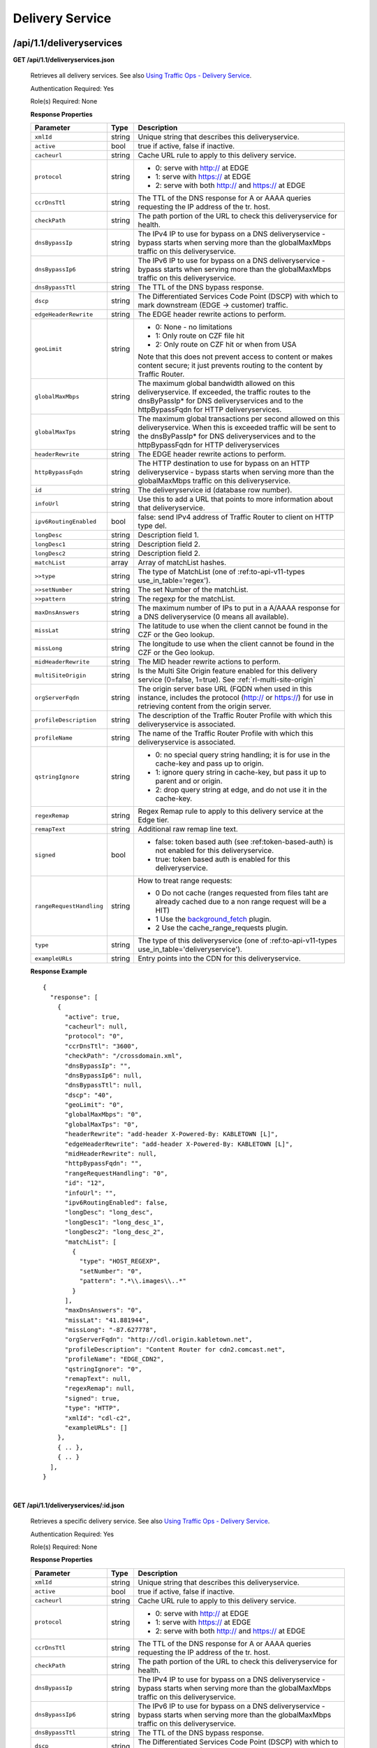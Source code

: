 .. 
.. Copyright 2015 Comcast Cable Communications Management, LLC
.. 
.. Licensed under the Apache License, Version 2.0 (the "License");
.. you may not use this file except in compliance with the License.
.. You may obtain a copy of the License at
.. 
..     http://www.apache.org/licenses/LICENSE-2.0
.. 
.. Unless required by applicable law or agreed to in writing, software
.. distributed under the License is distributed on an "AS IS" BASIS,
.. WITHOUT WARRANTIES OR CONDITIONS OF ANY KIND, either express or implied.
.. See the License for the specific language governing permissions and
.. limitations under the License.
.. 


.. _to-api-v11-ds:

Delivery Service
================

.. _to-api-v11-ds-route:

/api/1.1/deliveryservices
+++++++++++++++++++++++++

**GET /api/1.1/deliveryservices.json**

  Retrieves all delivery services. See also `Using Traffic Ops - Delivery Service <http://traffic-control-cdn.net/docs/latest/admin/traffic_ops_using.html#delivery-service>`_.

  Authentication Required: Yes

  Role(s) Required: None

  **Response Properties**

  +--------------------------+--------+--------------------------------------------------------------------------------------------------------------------------------------+
  |        Parameter         |  Type  |                                                             Description                                                              |
  +==========================+========+======================================================================================================================================+
  | ``xmlId``                | string | Unique string that describes this deliveryservice.                                                                                   |
  +--------------------------+--------+--------------------------------------------------------------------------------------------------------------------------------------+
  | ``active``               |  bool  | true if active, false if inactive.                                                                                                   |
  +--------------------------+--------+--------------------------------------------------------------------------------------------------------------------------------------+
  | ``cacheurl``             | string | Cache URL rule to apply to this delivery service.                                                                                    |
  +--------------------------+--------+--------------------------------------------------------------------------------------------------------------------------------------+
  | ``protocol``             | string | - 0: serve with http:// at EDGE                                                                                                      |
  |                          |        | - 1: serve with https:// at EDGE                                                                                                     |
  |                          |        | - 2: serve with both http:// and https:// at EDGE                                                                                    |
  +--------------------------+--------+--------------------------------------------------------------------------------------------------------------------------------------+
  | ``ccrDnsTtl``            | string | The TTL of the DNS response for A or AAAA queries requesting the IP address of the tr. host.                                         |
  +--------------------------+--------+--------------------------------------------------------------------------------------------------------------------------------------+
  | ``checkPath``            | string | The path portion of the URL to check this deliveryservice for health.                                                                |
  +--------------------------+--------+--------------------------------------------------------------------------------------------------------------------------------------+
  | ``dnsBypassIp``          | string | The IPv4 IP to use for bypass on a DNS deliveryservice  - bypass starts when serving more than the                                   |
  |                          |        | globalMaxMbps traffic on this deliveryservice.                                                                                       |
  +--------------------------+--------+--------------------------------------------------------------------------------------------------------------------------------------+
  | ``dnsBypassIp6``         | string | The IPv6 IP to use for bypass on a DNS deliveryservice - bypass starts when serving more than the                                    |
  |                          |        | globalMaxMbps traffic on this deliveryservice.                                                                                       |
  +--------------------------+--------+--------------------------------------------------------------------------------------------------------------------------------------+
  | ``dnsBypassTtl``         | string | The TTL of the DNS bypass response.                                                                                                  |
  +--------------------------+--------+--------------------------------------------------------------------------------------------------------------------------------------+
  | ``dscp``                 | string | The Differentiated Services Code Point (DSCP) with which to mark downstream (EDGE ->  customer) traffic.                             |
  +--------------------------+--------+--------------------------------------------------------------------------------------------------------------------------------------+
  | ``edgeHeaderRewrite``    | string | The EDGE header rewrite actions to perform.                                                                                          |
  +--------------------------+--------+--------------------------------------------------------------------------------------------------------------------------------------+
  | ``geoLimit``             | string | - 0: None - no limitations                                                                                                           |
  |                          |        | - 1: Only route on CZF file hit                                                                                                      |
  |                          |        | - 2: Only route on CZF hit or when from USA                                                                                          |
  |                          |        |                                                                                                                                      |
  |                          |        | Note that this does not prevent access to content or makes content secure; it just prevents                                          |
  |                          |        | routing to the content by Traffic Router.                                                                                            |
  +--------------------------+--------+--------------------------------------------------------------------------------------------------------------------------------------+
  | ``globalMaxMbps``        | string | The maximum global bandwidth allowed on this deliveryservice. If exceeded, the traffic routes to the                                 |
  |                          |        | dnsByPassIp* for DNS deliveryservices and to the httpBypassFqdn for HTTP deliveryservices.                                           |
  +--------------------------+--------+--------------------------------------------------------------------------------------------------------------------------------------+
  | ``globalMaxTps``         | string | The maximum global transactions per second allowed on this deliveryservice. When this is exceeded                                    |
  |                          |        | traffic will be sent to the dnsByPassIp* for DNS deliveryservices and to the httpBypassFqdn for                                      |
  |                          |        | HTTP deliveryservices                                                                                                                |
  +--------------------------+--------+--------------------------------------------------------------------------------------------------------------------------------------+
  | ``headerRewrite``        | string | The EDGE header rewrite actions to perform.                                                                                          |
  +--------------------------+--------+--------------------------------------------------------------------------------------------------------------------------------------+
  | ``httpBypassFqdn``       | string | The HTTP destination to use for bypass on an HTTP deliveryservice - bypass starts when serving more than the                         |
  |                          |        | globalMaxMbps traffic on this deliveryservice.                                                                                       |
  +--------------------------+--------+--------------------------------------------------------------------------------------------------------------------------------------+
  | ``id``                   | string | The deliveryservice id (database row number).                                                                                        |
  +--------------------------+--------+--------------------------------------------------------------------------------------------------------------------------------------+
  | ``infoUrl``              | string | Use this to add a URL that points to more information about that deliveryservice.                                                    |
  +--------------------------+--------+--------------------------------------------------------------------------------------------------------------------------------------+
  | ``ipv6RoutingEnabled``   |  bool  | false: send IPv4 address of Traffic Router to client on HTTP type del.                                                               |
  +--------------------------+--------+--------------------------------------------------------------------------------------------------------------------------------------+
  | ``longDesc``             | string | Description field 1.                                                                                                                 |
  +--------------------------+--------+--------------------------------------------------------------------------------------------------------------------------------------+
  | ``longDesc1``            | string | Description field 2.                                                                                                                 |
  +--------------------------+--------+--------------------------------------------------------------------------------------------------------------------------------------+
  | ``longDesc2``            | string | Description field 2.                                                                                                                 |
  +--------------------------+--------+--------------------------------------------------------------------------------------------------------------------------------------+
  | ``matchList``            | array  | Array of matchList hashes.                                                                                                           |
  +--------------------------+--------+--------------------------------------------------------------------------------------------------------------------------------------+
  | ``>>type``               | string | The type of MatchList (one of :ref:to-api-v11-types use_in_table='regex').                                                           |
  +--------------------------+--------+--------------------------------------------------------------------------------------------------------------------------------------+
  | ``>>setNumber``          | string | The set Number of the matchList.                                                                                                     |
  +--------------------------+--------+--------------------------------------------------------------------------------------------------------------------------------------+
  | ``>>pattern``            | string | The regexp for the matchList.                                                                                                        |
  +--------------------------+--------+--------------------------------------------------------------------------------------------------------------------------------------+
  | ``maxDnsAnswers``        | string | The maximum number of IPs to put in a A/AAAA response for a DNS deliveryservice (0 means all                                         |
  |                          |        | available).                                                                                                                          |
  +--------------------------+--------+--------------------------------------------------------------------------------------------------------------------------------------+
  | ``missLat``              | string | The latitude to use when the client cannot be found in the CZF or the Geo lookup.                                                    |
  +--------------------------+--------+--------------------------------------------------------------------------------------------------------------------------------------+
  | ``missLong``             | string | The longitude to use when the client cannot be found in the CZF or the Geo lookup.                                                   |
  +--------------------------+--------+--------------------------------------------------------------------------------------------------------------------------------------+
  | ``midHeaderRewrite``     | string | The MID header rewrite actions to perform.                                                                                           |
  +--------------------------+--------+--------------------------------------------------------------------------------------------------------------------------------------+
  | ``multiSiteOrigin``      | string | Is the Multi Site Origin feature enabled for this delivery service (0=false, 1=true). See :ref:`rl-multi-site-origin`                |
  +--------------------------+--------+--------------------------------------------------------------------------------------------------------------------------------------+
  | ``orgServerFqdn``        | string | The origin server base URL (FQDN when used in this instance, includes the                                                            |
  |                          |        | protocol (http:// or https://) for use in retrieving content from the origin server.                                                 |
  +--------------------------+--------+--------------------------------------------------------------------------------------------------------------------------------------+
  | ``profileDescription``   | string | The description of the Traffic Router Profile with which this deliveryservice is associated.                                         |
  +--------------------------+--------+--------------------------------------------------------------------------------------------------------------------------------------+
  | ``profileName``          | string | The name of the Traffic Router Profile with which this deliveryservice is associated.                                                |
  +--------------------------+--------+--------------------------------------------------------------------------------------------------------------------------------------+
  | ``qstringIgnore``        | string | - 0: no special query string handling; it is for use in the cache-key and pass up to origin.                                         |
  |                          |        | - 1: ignore query string in cache-key, but pass it up to parent and or origin.                                                       |
  |                          |        | - 2: drop query string at edge, and do not use it in the cache-key.                                                                  |
  +--------------------------+--------+--------------------------------------------------------------------------------------------------------------------------------------+
  | ``regexRemap``           | string | Regex Remap rule to apply to this delivery service at the Edge tier.                                                                 |
  +--------------------------+--------+--------------------------------------------------------------------------------------------------------------------------------------+
  | ``remapText``            | string | Additional raw remap line text.                                                                                                      |
  +--------------------------+--------+--------------------------------------------------------------------------------------------------------------------------------------+
  | ``signed``               |  bool  | - false: token based auth (see :ref:token-based-auth) is not enabled for this deliveryservice.                                       |
  |                          |        | - true: token based auth is enabled for this deliveryservice.                                                                        |
  +--------------------------+--------+--------------------------------------------------------------------------------------------------------------------------------------+
  | ``rangeRequestHandling`` | string | How to treat range requests:                                                                                                         |
  |                          |        |                                                                                                                                      |
  |                          |        | - 0 Do not cache (ranges requested from files taht are already cached due to a non range request will be a HIT)                      |
  |                          |        | - 1 Use the `background_fetch <https://docs.trafficserver.apache.org/en/latest/reference/plugins/background_fetch.en.html>`_ plugin. |
  |                          |        | - 2 Use the cache_range_requests plugin.                                                                                             |
  +--------------------------+--------+--------------------------------------------------------------------------------------------------------------------------------------+
  | ``type``                 | string | The type of this deliveryservice (one of :ref:to-api-v11-types use_in_table='deliveryservice').                                      |
  +--------------------------+--------+--------------------------------------------------------------------------------------------------------------------------------------+
  | ``exampleURLs``          | string | Entry points into the CDN for this deliveryservice.                                                                                  |
  +--------------------------+--------+--------------------------------------------------------------------------------------------------------------------------------------+

  **Response Example** ::

    {
      "response": [
        {
          "active": true,
          "cacheurl": null,
          "protocol": "0",
          "ccrDnsTtl": "3600",
          "checkPath": "/crossdomain.xml",
          "dnsBypassIp": "",
          "dnsBypassIp6": null,
          "dnsBypassTtl": null,
          "dscp": "40",
          "geoLimit": "0",
          "globalMaxMbps": "0",
          "globalMaxTps": "0",
          "headerRewrite": "add-header X-Powered-By: KABLETOWN [L]",
          "edgeHeaderRewrite": "add-header X-Powered-By: KABLETOWN [L]",
          "midHeaderRewrite": null,
          "httpBypassFqdn": "",
          "rangeRequestHandling": "0",
          "id": "12",
          "infoUrl": "",
          "ipv6RoutingEnabled": false,
          "longDesc": "long_desc",
          "longDesc1": "long_desc_1",
          "longDesc2": "long_desc_2",
          "matchList": [
            {
              "type": "HOST_REGEXP",
              "setNumber": "0",
              "pattern": ".*\\.images\\..*"
            }
          ],
          "maxDnsAnswers": "0",
          "missLat": "41.881944",
          "missLong": "-87.627778",
          "orgServerFqdn": "http://cdl.origin.kabletown.net",
          "profileDescription": "Content Router for cdn2.comcast.net",
          "profileName": "EDGE_CDN2",
          "qstringIgnore": "0",
          "remapText": null,
          "regexRemap": null,
          "signed": true,
          "type": "HTTP",
          "xmlId": "cdl-c2",
          "exampleURLs": []
        },
        { .. },
        { .. }
      ],
    }


|

**GET /api/1.1/deliveryservices/:id.json**

  Retrieves a specific delivery service. See also `Using Traffic Ops - Delivery Service <http://traffic-control-cdn.net/docs/latest/admin/traffic_ops_using.html#delivery-service>`_.

  Authentication Required: Yes

  Role(s) Required: None

  **Response Properties**

  +--------------------------+--------+--------------------------------------------------------------------------------------------------------------------------------------+
  |        Parameter         |  Type  |                                                             Description                                                              |
  +==========================+========+======================================================================================================================================+
  | ``xmlId``                | string | Unique string that describes this deliveryservice.                                                                                   |
  +--------------------------+--------+--------------------------------------------------------------------------------------------------------------------------------------+
  | ``active``               |  bool  | true if active, false if inactive.                                                                                                   |
  +--------------------------+--------+--------------------------------------------------------------------------------------------------------------------------------------+
  | ``cacheurl``             | string | Cache URL rule to apply to this delivery service.                                                                                    |
  +--------------------------+--------+--------------------------------------------------------------------------------------------------------------------------------------+
  | ``protocol``             | string | - 0: serve with http:// at EDGE                                                                                                      |
  |                          |        | - 1: serve with https:// at EDGE                                                                                                     |
  |                          |        | - 2: serve with both http:// and https:// at EDGE                                                                                    |
  +--------------------------+--------+--------------------------------------------------------------------------------------------------------------------------------------+
  | ``ccrDnsTtl``            | string | The TTL of the DNS response for A or AAAA queries requesting the IP address of the tr. host.                                         |
  +--------------------------+--------+--------------------------------------------------------------------------------------------------------------------------------------+
  | ``checkPath``            | string | The path portion of the URL to check this deliveryservice for health.                                                                |
  +--------------------------+--------+--------------------------------------------------------------------------------------------------------------------------------------+
  | ``dnsBypassIp``          | string | The IPv4 IP to use for bypass on a DNS deliveryservice  - bypass starts when serving more than the                                   |
  |                          |        | globalMaxMbps traffic on this deliveryservice.                                                                                       |
  +--------------------------+--------+--------------------------------------------------------------------------------------------------------------------------------------+
  | ``dnsBypassIp6``         | string | The IPv6 IP to use for bypass on a DNS deliveryservice - bypass starts when serving more than the                                    |
  |                          |        | globalMaxMbps traffic on this deliveryservice.                                                                                       |
  +--------------------------+--------+--------------------------------------------------------------------------------------------------------------------------------------+
  | ``dnsBypassTtl``         | string | The TTL of the DNS bypass response.                                                                                                  |
  +--------------------------+--------+--------------------------------------------------------------------------------------------------------------------------------------+
  | ``dscp``                 | string | The Differentiated Services Code Point (DSCP) with which to mark downstream (EDGE ->  customer) traffic.                             |
  +--------------------------+--------+--------------------------------------------------------------------------------------------------------------------------------------+
  | ``edgeHeaderRewrite``    | string | The EDGE header rewrite actions to perform.                                                                                          |
  +--------------------------+--------+--------------------------------------------------------------------------------------------------------------------------------------+
  | ``geoLimit``             | string | - 0: None - no limitations                                                                                                           |
  |                          |        | - 1: Only route on CZF file hit                                                                                                      |
  |                          |        | - 2: Only route on CZF hit or when from USA                                                                                          |
  |                          |        |                                                                                                                                      |
  |                          |        | Note that this does not prevent access to content or makes content secure; it just prevents                                          |
  |                          |        | routing to the content by Traffic Router.                                                                                            |
  +--------------------------+--------+--------------------------------------------------------------------------------------------------------------------------------------+
  | ``globalMaxMbps``        | string | The maximum global bandwidth allowed on this deliveryservice. If exceeded, the traffic routes to the                                 |
  |                          |        | dnsByPassIp* for DNS deliveryservices and to the httpBypassFqdn for HTTP deliveryservices.                                           |
  +--------------------------+--------+--------------------------------------------------------------------------------------------------------------------------------------+
  | ``globalMaxTps``         | string | The maximum global transactions per second allowed on this deliveryservice. When this is exceeded                                    |
  |                          |        | traffic will be sent to the dnsByPassIp* for DNS deliveryservices and to the httpBypassFqdn for                                      |
  |                          |        | HTTP deliveryservices                                                                                                                |
  +--------------------------+--------+--------------------------------------------------------------------------------------------------------------------------------------+
  | ``headerRewrite``        | string | The EDGE header rewrite actions to perform.                                                                                          |
  +--------------------------+--------+--------------------------------------------------------------------------------------------------------------------------------------+
  | ``httpBypassFqdn``       | string | The HTTP destination to use for bypass on an HTTP deliveryservice - bypass starts when serving more than the                         |
  |                          |        | globalMaxMbps traffic on this deliveryservice.                                                                                       |
  +--------------------------+--------+--------------------------------------------------------------------------------------------------------------------------------------+
  | ``id``                   | string | The deliveryservice id (database row number).                                                                                        |
  +--------------------------+--------+--------------------------------------------------------------------------------------------------------------------------------------+
  | ``infoUrl``              | string | Use this to add a URL that points to more information about that deliveryservice.                                                    |
  +--------------------------+--------+--------------------------------------------------------------------------------------------------------------------------------------+
  | ``ipv6RoutingEnabled``   |  bool  | false: send IPv4 address of Traffic Router to client on HTTP type del.                                                               |
  +--------------------------+--------+--------------------------------------------------------------------------------------------------------------------------------------+
  | ``longDesc``             | string | Description field 1.                                                                                                                 |
  +--------------------------+--------+--------------------------------------------------------------------------------------------------------------------------------------+
  | ``longDesc1``            | string | Description field 2.                                                                                                                 |
  +--------------------------+--------+--------------------------------------------------------------------------------------------------------------------------------------+
  | ``longDesc2``            | string | Description field 2.                                                                                                                 |
  +--------------------------+--------+--------------------------------------------------------------------------------------------------------------------------------------+
  | ``matchList``            | array  | Array of matchList hashes.                                                                                                           |
  +--------------------------+--------+--------------------------------------------------------------------------------------------------------------------------------------+
  | ``>>type``               | string | The type of MatchList (one of :ref:to-api-v11-types use_in_table='regex').                                                           |
  +--------------------------+--------+--------------------------------------------------------------------------------------------------------------------------------------+
  | ``>>setNumber``          | string | The set Number of the matchList.                                                                                                     |
  +--------------------------+--------+--------------------------------------------------------------------------------------------------------------------------------------+
  | ``>>pattern``            | string | The regexp for the matchList.                                                                                                        |
  +--------------------------+--------+--------------------------------------------------------------------------------------------------------------------------------------+
  | ``maxDnsAnswers``        | string | The maximum number of IPs to put in a A/AAAA response for a DNS deliveryservice (0 means all                                         |
  |                          |        | available).                                                                                                                          |
  +--------------------------+--------+--------------------------------------------------------------------------------------------------------------------------------------+
  | ``missLat``              | string | The latitude to use when the client cannot be found in the CZF or the Geo lookup.                                                    |
  +--------------------------+--------+--------------------------------------------------------------------------------------------------------------------------------------+
  | ``missLong``             | string | The longitude to use when the client cannot be found in the CZF or the Geo lookup.                                                   |
  +--------------------------+--------+--------------------------------------------------------------------------------------------------------------------------------------+
  | ``midHeaderRewrite``     | string | The MID header rewrite actions to perform.                                                                                           |
  +--------------------------+--------+--------------------------------------------------------------------------------------------------------------------------------------+
  | ``orgServerFqdn``        | string | The origin server base URL (FQDN when used in this instance, includes the                                                            |
  |                          |        | protocol (http:// or https://) for use in retrieving content from the origin server.                                                 |
  +--------------------------+--------+--------------------------------------------------------------------------------------------------------------------------------------+
  | ``profileDescription``   | string | The description of the Traffic Router Profile with which this deliveryservice is associated.                                         |
  +--------------------------+--------+--------------------------------------------------------------------------------------------------------------------------------------+
  | ``profileName``          | string | The name of the Traffic Router Profile with which this deliveryservice is associated.                                                |
  +--------------------------+--------+--------------------------------------------------------------------------------------------------------------------------------------+
  | ``qstringIgnore``        | string | - 0: no special query string handling; it is for use in the cache-key and pass up to origin.                                         |
  |                          |        | - 1: ignore query string in cache-key, but pass it up to parent and or origin.                                                       |
  |                          |        | - 2: drop query string at edge, and do not use it in the cache-key.                                                                  |
  +--------------------------+--------+--------------------------------------------------------------------------------------------------------------------------------------+
  | ``regexRemap``           | string | Regex Remap rule to apply to this delivery service at the Edge tier.                                                                 |
  +--------------------------+--------+--------------------------------------------------------------------------------------------------------------------------------------+
  | ``remapText``            | string | Additional raw remap line text.                                                                                                      |
  +--------------------------+--------+--------------------------------------------------------------------------------------------------------------------------------------+
  | ``signed``               |  bool  | - false: token based auth (see :ref:token-based-auth) is not enabled for this deliveryservice.                                       |
  |                          |        | - true: token based auth is enabled for this deliveryservice.                                                                        |
  +--------------------------+--------+--------------------------------------------------------------------------------------------------------------------------------------+
  | ``rangeRequestHandling`` | string | How to treat range requests:                                                                                                         |
  |                          |        |                                                                                                                                      |
  |                          |        | - 0 Do not cache (ranges requested from files taht are already cached due to a non range request will be a HIT)                      |
  |                          |        | - 1 Use the `background_fetch <https://docs.trafficserver.apache.org/en/latest/reference/plugins/background_fetch.en.html>`_ plugin. |
  |                          |        | - 2 Use the cache_range_requests plugin.                                                                                             |
  +--------------------------+--------+--------------------------------------------------------------------------------------------------------------------------------------+
  | ``type``                 | string | The type of this deliveryservice (one of :ref:to-api-v11-types use_in_table='deliveryservice').                                      |
  +--------------------------+--------+--------------------------------------------------------------------------------------------------------------------------------------+
  | ``exampleURLs``          | string | Entry points in to the CDN for this deliveryservice.                                                                                 |
  +--------------------------+--------+--------------------------------------------------------------------------------------------------------------------------------------+

  **Response Example** ::


    {
      "response": [
        {
          "active": true,
          "cacheurl": null,
          "protocol": "0",
          "ccrDnsTtl": "3600",
          "checkPath": "/crossdomain.xml",
          "dnsBypassIp": "",
          "dnsBypassIp6": null,
          "dnsBypassTtl": null,
          "dscp": "40",
          "geoLimit": "0",
          "globalMaxMbps": "0",
          "globalMaxTps": "0",
          "headerRewrite": "add-header X-Powered-By: KABLETOWN [L]",
          "edgeHeaderRewrite": "add-header X-Powered-By: KABLETOWN [L]",
          "midHeaderRewrite": null,
          "httpBypassFqdn": "",
          "rangeRequestHandling": "0",
          "id": "12",
          "infoUrl": "",
          "ipv6RoutingEnabled": false,
          "longDesc": "long_desc",
          "longDesc1": "long_desc_1",
          "longDesc2": "long_desc_2",
          "matchList": [
            {
              "type": "HOST_REGEXP",
              "setNumber": "0",
              "pattern": ".*\\.images\\..*"
            }
          ],
          "maxDnsAnswers": "0",
          "missLat": "41.881944",
          "missLong": "-87.627778",
          "orgServerFqdn": "http://cdl.origin.kabletown.net",
          "profileDescription": "Content Router for cdn2.comcast.net",
          "profileName": "EDGE_CDN2",
          "qstringIgnore": "0",
          "remapText": null,
          "regexRemap": null,
          "signed": true,
          "type": "HTTP",
          "xmlId": "cdl-c2",
          "exampleURLs": []
        }
      ],
    }

|

.. _to-api-v11-ds-health:

Health
++++++

**GET /api/1.1/deliveryservices/:id/state.json**

  Retrieves the failover state for a delivery service.

  Authentication Required: Yes

  Role(s) Required: None

  **Response Properties**

  +------------------+---------+-------------------------------------------------+
  |    Parameter     |  Type   |                   Description                   |
  +==================+=========+=================================================+
  | ``failover``     |  hash   |                                                 |
  +------------------+---------+-------------------------------------------------+
  | ``>locations``   |  array  |                                                 |
  +------------------+---------+-------------------------------------------------+
  | ``>destination`` |  string |                                                 |
  +------------------+---------+-------------------------------------------------+
  | ``>configured``  | boolean |                                                 |
  +------------------+---------+-------------------------------------------------+
  | ``>enabled``     | boolean |                                                 |
  +------------------+---------+-------------------------------------------------+
  | ``enabled``      | boolean |                                                 |
  +------------------+---------+-------------------------------------------------+

  **Response Example** ::

    {
        "response": {
            "failover": {
                "locations": [ ],
                "destination": null,
                "configured": false,
                "enabled": false
            },
            "enabled": true
        }
    }

|

**GET /api/1.1/deliveryservices/:id/health.json**

  Retrieves the health of all locations (cache groups) for a delivery service.

  Authentication Required: Yes

  Role(s) Required: None

  **Response Properties**

  +------------------+--------+-------------------------------------------------+
  |    Parameter     |  Type  |                   Description                   |
  +==================+========+=================================================+
  | ``totalOnline``  | int    | Total number of online caches across all CDNs.  |
  +------------------+--------+-------------------------------------------------+
  | ``totalOffline`` | int    | Total number of offline caches across all CDNs. |
  +------------------+--------+-------------------------------------------------+
  | ``cachegroups``  | array  | A collection of cache groups.                   |
  +------------------+--------+-------------------------------------------------+
  | ``>online``      | int    | The number of online caches for the cache group |
  +------------------+--------+-------------------------------------------------+
  | ``>offline``     | int    | The number of offline caches for the cache      |
  |                  |        | group.                                          |
  +------------------+--------+-------------------------------------------------+
  | ``>name``        | string | Cache group name.                               |
  +------------------+--------+-------------------------------------------------+

  **Response Example** ::

    {
     "response": {
        "totalOnline": 148,
        "totalOffline": 0,
        "cachegroups": [
           {
              "online": 8,
              "offline": 0,
              "name": "us-co-denver"
           },
           {
              "online": 7,
              "offline": 0,
              "name": "us-de-newcastle"
           }
        ]
     }
    }


|

**GET /api/1.1/deliveryservices/:id/capacity.json**

  Retrieves the capacity percentages of a delivery service.

  Authentication Required: Yes

  Role(s) Required: None

  **Request Route Parameters**

  +-----------------+----------+---------------------------------------------------+
  | Name            | Required | Description                                       |
  +=================+==========+===================================================+
  |id               | yes      | delivery service id.                              |
  +-----------------+----------+---------------------------------------------------+

  **Response Properties**

  +------------------------+--------+---------------------------------------------------+
  |       Parameter        |  Type  |                    Description                    |
  +========================+========+===================================================+
  | ``availablePercent``   | number | The percentage of server capacity assigned to     |
  |                        |        | the delivery service that is available.           |
  +------------------------+--------+---------------------------------------------------+
  | ``unavailablePercent`` | number | The percentage of server capacity assigned to the |
  |                        |        | delivery service that is unavailable.             |
  +------------------------+--------+---------------------------------------------------+
  | ``utilizedPercent``    | number | The percentage of server capacity assigned to the |
  |                        |        | delivery service being used.                      |
  +------------------------+--------+---------------------------------------------------+
  | ``maintenancePercent`` | number | The percentage of server capacity assigned to the |
  |                        |        | delivery service that is down for maintenance.    |
  +------------------------+--------+---------------------------------------------------+

  **Response Example** ::

    {
     "response": {
        "availablePercent": 89.0939840205533,
        "unavailablePercent": 0,
        "utilizedPercent": 10.9060020300395,
        "maintenancePercent": 0.0000139494071146245
     },
    }


|

**GET /api/1.1/deliveryservices/:id/routing.json**

  Retrieves the routing method percentages of a delivery service.

  Authentication Required: Yes

  Role(s) Required: None

  **Request Route Parameters**

  +-----------------+----------+---------------------------------------------------+
  | Name            | Required | Description                                       |
  +=================+==========+===================================================+
  |id               | yes      | delivery service id.                              |
  +-----------------+----------+---------------------------------------------------+

  **Response Properties**

  +-----------------+--------+-----------------------------------------------------------------------------------------------------------------------------+
  |    Parameter    |  Type  |                                                         Description                                                         |
  +=================+========+=============================================================================================================================+
  | ``staticRoute`` | number | The percentage of Traffic Router responses for this deliveryservice satisfied with pre-configured DNS entries.              |
  +-----------------+--------+-----------------------------------------------------------------------------------------------------------------------------+
  | ``miss``        | number | The percentage of Traffic Router responses for this deliveryservice that were a miss (no location available for client IP). |
  +-----------------+--------+-----------------------------------------------------------------------------------------------------------------------------+
  | ``geo``         | number | The percentage of Traffic Router responses for this deliveryservice satisfied using 3rd party geo-IP mapping.               |
  +-----------------+--------+-----------------------------------------------------------------------------------------------------------------------------+
  | ``err``         | number | The percentage of Traffic Router requests for this deliveryservice resulting in an error.                                   |
  +-----------------+--------+-----------------------------------------------------------------------------------------------------------------------------+
  | ``cz``          | number | The percentage of Traffic Router requests for this deliveryservice satisfied by a CZF hit.                                  |
  +-----------------+--------+-----------------------------------------------------------------------------------------------------------------------------+
  | ``dsr``         | number | The percentage of Traffic Router requests for this deliveryservice satisfied by sending the                                 |
  |                 |        | client to the overflow CDN.                                                                                                 |
  +-----------------+--------+-----------------------------------------------------------------------------------------------------------------------------+

  **Response Example** ::

    {
     "response": {
        "staticRoute": 0,
        "miss": 0,
        "geo": 37.8855391018869,
        "err": 0,
        "cz": 62.1144608981131,
        "dsr": 0
     },
    }

|

.. _to-api-v11-ds-metrics:

Metrics
+++++++

**GET /api/1.1/deliveryservices/:id/server_types/:type/metric_types/start_date/:start/end_date/:end.json**

  Retrieves detailed and summary metrics for MIDs or EDGEs for a delivery service.

  Authentication Required: Yes

  Role(s) Required: None

  **Request Route Parameters**

  +------------------+----------+-----------------------------------------------------------------------------+
  |       Name       | Required |                                 Description                                 |
  +==================+==========+=============================================================================+
  | ``id``           | yes      | The delivery service id.                                                    |
  +------------------+----------+-----------------------------------------------------------------------------+
  | ``server_types`` | yes      | EDGE or MID.                                                                |
  +------------------+----------+-----------------------------------------------------------------------------+
  | ``metric_types`` | yes      | One of the following: "kbps", "tps", "tps_2xx", "tps_3xx", "tps_4xx",       |
  |                  |          | "tps_5xx".                                                                  |
  +------------------+----------+-----------------------------------------------------------------------------+
  | ``start_date``   | yes      | UNIX time                                                                   |
  +------------------+----------+-----------------------------------------------------------------------------+
  | ``end_date``     | yes      | UNIX time                                                                   |
  +------------------+----------+-----------------------------------------------------------------------------+

  **Request Query Parameters**

  +------------------+----------+-----------------------------------------------------------------------------+
  |       Name       | Required |                                 Description                                 |
  +==================+==========+=============================================================================+
  | ``stats``        | no       | Flag used to return only summary metrics                                    |
  +------------------+----------+-----------------------------------------------------------------------------+

  **Response Properties**

  +----------------------+--------+-------------+
  |      Parameter       |  Type  | Description |
  +======================+========+=============+
  | ``stats``            | hash   |             |
  +----------------------+--------+-------------+
  | ``>>count``          | int    |             |
  +----------------------+--------+-------------+
  | ``>>98thPercentile`` | number |             |
  +----------------------+--------+-------------+
  | ``>>min``            | number |             |
  +----------------------+--------+-------------+
  | ``>>max``            | number |             |
  +----------------------+--------+-------------+
  | ``>>5thPercentile``  | number |             |
  +----------------------+--------+-------------+
  | ``>>95thPercentile`` | number |             |
  +----------------------+--------+-------------+
  | ``>>median``         | number |             |
  +----------------------+--------+-------------+
  | ``>>mean``           | number |             |
  +----------------------+--------+-------------+
  | ``>>stddev``         | number |             |
  +----------------------+--------+-------------+
  | ``>>sum``            | number |             |
  +----------------------+--------+-------------+
  | ``data``             | array  |             |
  +----------------------+--------+-------------+
  | ``>>item``           | array  |             |
  +----------------------+--------+-------------+
  | ``>>time``           | number |             |
  +----------------------+--------+-------------+
  | ``>>value``          | number |             |
  +----------------------+--------+-------------+
  | ``label``            | string |             |
  +----------------------+--------+-------------+

  **Response Example** ::

    {
     "response": [
        {
           "stats": {
              "count": 988,
              "98thPercentile": 16589105.55958,
              "min": 3185442.975,
              "max": 17124754.257,
              "5thPercentile": 3901253.95445,
              "95thPercentile": 16013210.034,
              "median": 8816895.576,
              "mean": 8995846.31741194,
              "stddev": 3941169.83683573,
              "sum": 333296106.060112
           },
           "data": [
              [
                 1414303200000,
                 12923518.466
              ],
              [
                 1414303500000,
                 12625139.65
              ]
           ],
           "label": "MID Kbps"
        }
     ],
    }


.. _to-api-v11-ds-server:

Server
++++++

**GET /api/1.1/deliveryserviceserver.json**

  Authentication Required: Yes

  Role(s) Required: Yes

  **Request Query Parameters**

  +-----------+----------+----------------------------------------+
  |    Name   | Required |              Description               |
  +===========+==========+========================================+
  | ``page``  | no       | The page number for use in pagination. |
  +-----------+----------+----------------------------------------+
  | ``limit`` | no       | For use in limiting the result set.    |
  +-----------+----------+----------------------------------------+

  **Response Properties**

  +----------------------+--------+------------------------------------------------+
  | Parameter            | Type   | Description                                    |
  +======================+========+================================================+
  |``lastUpdated``       | array  |                                                |
  +----------------------+--------+------------------------------------------------+
  |``server``            | string |                                                |
  +----------------------+--------+------------------------------------------------+
  |``deliveryService``   | string |                                                |
  +----------------------+--------+------------------------------------------------+

  **Response Example** ::

    {
     "page": 2,
     "orderby": "deliveryservice",
     "response": [
        {
           "lastUpdated": "2014-09-26 17:53:43",
           "server": "20",
           "deliveryService": "1"
        },
        {
           "lastUpdated": "2014-09-26 17:53:44",
           "server": "21",
           "deliveryService": "1"
        },
     ],
     "limit": 2
    }

|

.. _to-api-v11-ds-sslkeys:

SSL Keys
+++++++++

**GET /api/1.1/deliveryservices/xmlId/:xmlid/sslkeys.json**

  Authentication Required: Yes

  Role(s) Required: Admin

  **Request Route Parameters**

  +-----------+----------+----------------------------------------+
  |    Name   | Required |              Description               |
  +===========+==========+========================================+
  | ``xmlId`` | yes      | xml_id of the desired delivery service |
  +-----------+----------+----------------------------------------+

  **Request Query Parameters**

  +-------------+----------+--------------------------------+
  |     Name    | Required |          Description           |
  +=============+==========+================================+
  | ``version`` | no       | The version number to retrieve |
  +-------------+----------+--------------------------------+

  **Response Properties**

  +------------------+--------+-----------------------------------------------------------------------------------------------------------------------------------------+
  |    Parameter     |  Type  |                                                               Description                                                               |
  +==================+========+=========================================================================================================================================+
  | ``crt``          | string | base64 encoded crt file for delivery service                                                                                            |
  +------------------+--------+-----------------------------------------------------------------------------------------------------------------------------------------+
  | ``csr``          | string | base64 encoded csr file for delivery service                                                                                            |
  +------------------+--------+-----------------------------------------------------------------------------------------------------------------------------------------+
  | ``key``          | string | base64 encoded private key file for delivery service                                                                                    |
  +------------------+--------+-----------------------------------------------------------------------------------------------------------------------------------------+
  | ``businessUnit`` | string | The business unit entered by the user when generating certs.  Field is optional and if not provided by the user will not be in response |
  +------------------+--------+-----------------------------------------------------------------------------------------------------------------------------------------+
  | ``city``         | string | The city entered by the user when generating certs.  Field is optional and if not provided by the user will not be in response          |
  +------------------+--------+-----------------------------------------------------------------------------------------------------------------------------------------+
  | ``organization`` | string | The organization entered by the user when generating certs.  Field is optional and if not provided by the user will not be in response  |
  +------------------+--------+-----------------------------------------------------------------------------------------------------------------------------------------+
  | ``hostname``     | string | The hostname entered by the user when generating certs.  Field is optional and if not provided by the user will not be in response      |
  +------------------+--------+-----------------------------------------------------------------------------------------------------------------------------------------+
  | ``country``      | string | The country entered by the user when generating certs.  Field is optional and if not provided by the user will not be in response       |
  +------------------+--------+-----------------------------------------------------------------------------------------------------------------------------------------+
  | ``state``        | string | The state entered by the user when generating certs.  Field is optional and if not provided by the user will not be in response         |
  +------------------+--------+-----------------------------------------------------------------------------------------------------------------------------------------+
  | ``version``      | string | The version of the certificate record in Riak                                                                                           |
  +------------------+--------+-----------------------------------------------------------------------------------------------------------------------------------------+

  **Response Example** ::

    {  
      "response": {
        "certificate": {
          "crt": "crt",
          "key": "key",
          "csr": "csr"
        },
        "businessUnit": "CDN_Eng",
        "city": "Denver",
        "organization": "KableTown",
        "hostname": "foober.com",
        "country": "US",
        "state": "Colorado",
        "version": "1"
      }
    }

|

**GET /api/1.1/deliveryservices/hostname/:hostname/sslkeys.json**

  Authentication Required: Yes

  Role Required: Admin

  **Request Route Parameters**

  +--------------+----------+---------------------------------------------------+
  |     Name     | Required |                    Description                    |
  +==============+==========+===================================================+
  | ``hostname`` | yes      | pristine hostname of the desired delivery service |
  +--------------+----------+---------------------------------------------------+

  **Request Query Parameters**

  +-------------+----------+--------------------------------+
  |     Name    | Required |          Description           |
  +=============+==========+================================+
  | ``version`` | no       | The version number to retrieve |
  +-------------+----------+--------------------------------+

  **Response Properties**

  +------------------+--------+-----------------------------------------------------------------------------------------------------------------------------------------+
  |    Parameter     |  Type  |                                                               Description                                                               |
  +==================+========+=========================================================================================================================================+
  | ``crt``          | string | base64 encoded crt file for delivery service                                                                                            |
  +------------------+--------+-----------------------------------------------------------------------------------------------------------------------------------------+
  | ``csr``          | string | base64 encoded csr file for delivery service                                                                                            |
  +------------------+--------+-----------------------------------------------------------------------------------------------------------------------------------------+
  | ``key``          | string | base64 encoded private key file for delivery service                                                                                    |
  +------------------+--------+-----------------------------------------------------------------------------------------------------------------------------------------+
  | ``businessUnit`` | string | The business unit entered by the user when generating certs.  Field is optional and if not provided by the user will not be in response |
  +------------------+--------+-----------------------------------------------------------------------------------------------------------------------------------------+
  | ``city``         | string | The city entered by the user when generating certs.  Field is optional and if not provided by the user will not be in response          |
  +------------------+--------+-----------------------------------------------------------------------------------------------------------------------------------------+
  | ``organization`` | string | The organization entered by the user when generating certs.  Field is optional and if not provided by the user will not be in response  |
  +------------------+--------+-----------------------------------------------------------------------------------------------------------------------------------------+
  | ``hostname``     | string | The hostname entered by the user when generating certs.  Field is optional and if not provided by the user will not be in response      |
  +------------------+--------+-----------------------------------------------------------------------------------------------------------------------------------------+
  | ``country``      | string | The country entered by the user when generating certs.  Field is optional and if not provided by the user will not be in response       |
  +------------------+--------+-----------------------------------------------------------------------------------------------------------------------------------------+
  | ``state``        | string | The state entered by the user when generating certs.  Field is optional and if not provided by the user will not be in response         |
  +------------------+--------+-----------------------------------------------------------------------------------------------------------------------------------------+
  | ``version``      | string | The version of the certificate record in Riak                                                                                           |
  +------------------+--------+-----------------------------------------------------------------------------------------------------------------------------------------+

  **Response Example** ::

    {  
      "response": {
        "certificate": {
          "crt": "crt",
          "key": "key",
          "csr": "csr"
        },
        "businessUnit": "CDN_Eng",
        "city": "Denver",
        "organization": "KableTown",
        "hostname": "foober.com",
        "country": "US",
        "state": "Colorado",
        "version": "1"
      }
    }

|

**GET /api/1.1/deliveryservices/xmlId/:xmlid/sslkeys/delete.json**

  Authentication Required: Yes

  Role Required: Admin

  **Request Route Parameters**

  +-----------+----------+----------------------------------------+
  |    Name   | Required |              Description               |
  +===========+==========+========================================+
  | ``xmlId`` | yes      | xml_id of the desired delivery service |
  +-----------+----------+----------------------------------------+

  **Request Query Parameters**

  +-------------+----------+--------------------------------+
  |     Name    | Required |          Description           |
  +=============+==========+================================+
  | ``version`` | no       | The version number to retrieve |
  +-------------+----------+--------------------------------+

  **Response Properties**

  +--------------+--------+------------------+
  |  Parameter   |  Type  |   Description    |
  +==============+========+==================+
  | ``response`` | string | success response |
  +--------------+--------+------------------+

  **Response Example** ::

    {  
      "response": "Successfully deleted ssl keys for <xml_id>"
    }

|
  
**POST /api/1.1/deliveryservices/sslkeys/generate**

  Generates SSL crt, csr, and private key for a delivery service

  Authentication Required: Yes

  Role(s) Required: Admin

  **Request Properties**

  +--------------+---------+-------------------------------------------------+
  |  Parameter   |   Type  |                   Description                   |
  +==============+=========+=================================================+
  | ``key``      | string  | xml_id of the delivery service                  |
  +--------------+---------+-------------------------------------------------+
  | ``version``  | string  | version of the keys being generated             |
  +--------------+---------+-------------------------------------------------+
  | ``hostname`` | string  | the *pristine hostname* of the delivery service |
  +--------------+---------+-------------------------------------------------+
  | ``country``  | string  |                                                 |
  +--------------+---------+-------------------------------------------------+
  | ``state``    | string  |                                                 |
  +--------------+---------+-------------------------------------------------+
  | ``city``     | string  |                                                 |
  +--------------+---------+-------------------------------------------------+
  | ``org``      | string  |                                                 |
  +--------------+---------+-------------------------------------------------+
  | ``unit``     | boolean |                                                 |
  +--------------+---------+-------------------------------------------------+

  **Request Example** ::

    {
      "key": "ds-01",
      "businessUnit": "CDN Engineering",
      "version": "3",
      "hostname": "tr.ds-01.ott.kabletown.com",
      "certificate": {
        "key": "some_key",
        "csr": "some_csr",
        "crt": "some_crt"
      },
      "country": "US",
      "organization": "Kabletown",
      "city": "Denver",
      "state": "Colorado"
    }

|

  **Response Properties**

  +--------------+--------+-----------------+
  |  Parameter   |  Type  |   Description   |
  +==============+========+=================+
  | ``response`` | string | response string |
  +--------------+--------+-----------------+
  | ``version``  | string | API version     |
  +--------------+--------+-----------------+

  **Response Example** ::

    {  
      "response": "Successfully created ssl keys for ds-01"
    }

|
  
**POST /api/1.1/deliveryservices/sslkeys/add**

  Allows user to add SSL crt, csr, and private key for a delivery service.

  Authentication Required: Yes

  Role(s) Required:  Admin

  **Request Properties**

  +-------------+--------+-------------------------------------+
  |  Parameter  |  Type  |             Description             |
  +=============+========+=====================================+
  | ``key``     | string | xml_id of the delivery service      |
  +-------------+--------+-------------------------------------+
  | ``version`` | string | version of the keys being generated |
  +-------------+--------+-------------------------------------+
  | ``csr``     | string |                                     |
  +-------------+--------+-------------------------------------+
  | ``crt``     | string |                                     |
  +-------------+--------+-------------------------------------+
  | ``key``     | string |                                     |
  +-------------+--------+-------------------------------------+

  **Request Example** ::

    {
      "key": "ds-01",
      "version": "1",
      "certificate": {
        "key": "some_key",
        "csr": "some_csr",
        "crt": "some_crt"
      }
    }

|

  **Response Properties**

  +--------------+--------+-----------------+
  |  Parameter   |  Type  |   Description   |
  +==============+========+=================+
  | ``response`` | string | response string |
  +--------------+--------+-----------------+
  | ``version``  | string | API version     |
  +--------------+--------+-----------------+

  **Response Example** ::

    {  
      "response": "Successfully added ssl keys for ds-01"
    }


|

**POST /api/1.1/deliveryservices/request**

  Allows a user to send delivery service request details to a specified email address.

  Authentication Required: Yes

  Role(s) Required: None

  **Request Properties**

  +----------------------------------------+--------+----------+---------------------------------------------------------------------------------------------+
  |  Parameter                             |  Type  | Required |           Description                                                                       |
  +========================================+========+==========+=============================================================================================+
  | ``emailTo``                            | string | yes      | The email to which the delivery service request will be sent.                               |
  +----------------------------------------+--------+----------+---------------------------------------------------------------------------------------------+
  | ``details``                            | hash   | yes      | Parameters for the delivery service request.                                                |
  +----------------------------------------+--------+----------+---------------------------------------------------------------------------------------------+
  | ``>customer``                          | string | yes      | Name of the customer to associated with the delivery service.                               |
  +----------------------------------------+--------+----------+---------------------------------------------------------------------------------------------+
  | ``>deliveryProtocol``                  | string | yes      | Eg. http or http/https                                                                      |
  +----------------------------------------+--------+----------+---------------------------------------------------------------------------------------------+
  | ``>routingType``                       | string | yes      | Eg. DNS or HTTP Redirect                                                                    |
  +----------------------------------------+--------+----------+---------------------------------------------------------------------------------------------+
  | ``>serviceDesc``                       | string | yes      | A description of the delivery service.                                                      |
  +----------------------------------------+--------+----------+---------------------------------------------------------------------------------------------+
  | ``>peakBPSEstimate``                   | string | yes      | Used to manage cache efficiency and plan for capacity.                                      |
  +----------------------------------------+--------+----------+---------------------------------------------------------------------------------------------+
  | ``>peakTPSEstimate``                   | string | yes      | Used to manage cache efficiency and plan for capacity.                                      |
  +----------------------------------------+--------+----------+---------------------------------------------------------------------------------------------+
  | ``>maxLibrarySizeEstimate``            | string | yes      | Used to manage cache efficiency and plan for capacity.                                      |
  +----------------------------------------+--------+----------+---------------------------------------------------------------------------------------------+
  | ``>originURL``                         | string | yes      | The URL path to the origin server.                                                          |
  +----------------------------------------+--------+----------+---------------------------------------------------------------------------------------------+
  | ``>hasOriginDynamicRemap``             | bool   | yes      | This is a feature which allows services to use multiple origin URLs for the same service.   |
  +----------------------------------------+--------+----------+---------------------------------------------------------------------------------------------+
  | ``>originTestFile``                    | string | yes      | A URL path to a test file available on the origin server.                                   |
  +----------------------------------------+--------+----------+---------------------------------------------------------------------------------------------+
  | ``>hasOriginACLWhitelist``             | bool   | yes      | Is access to your origin restricted using an access control list (ACL or whitelist) of Ips? |
  +----------------------------------------+--------+----------+---------------------------------------------------------------------------------------------+
  | ``>originHeaders``                     | string | no       | Header values that must be passed to requests to your origin.                               |
  +----------------------------------------+--------+----------+---------------------------------------------------------------------------------------------+
  | ``>otherOriginSecurity``               | string | no       | Other origin security measures that need to be considered for access.                       |
  +----------------------------------------+--------+----------+---------------------------------------------------------------------------------------------+
  | ``>queryStringHandling``               | string | yes      | How to handle query strings that come with the request.                                     |
  +----------------------------------------+--------+----------+---------------------------------------------------------------------------------------------+
  | ``>rangeRequestHandling``              | string | yes      | How to handle range requests.                                                               |
  +----------------------------------------+--------+----------+---------------------------------------------------------------------------------------------+
  | ``>hasSignedURLs``                     | bool   | yes      | Are Urls signed?                                                                            |
  +----------------------------------------+--------+----------+---------------------------------------------------------------------------------------------+
  | ``>hasNegativeCachingCustomization``   | bool   | yes      | Any customization required for negative caching?                                            |
  +----------------------------------------+--------+----------+---------------------------------------------------------------------------------------------+
  | ``>negativeCachingCustomizationNote``  | string | yes      | Negative caching customization instructions.                                                |
  +----------------------------------------+--------+----------+---------------------------------------------------------------------------------------------+
  | ``>serviceAliases``                    | array  | no       | Service aliases which will be used for this service.                                        |
  +----------------------------------------+--------+----------+---------------------------------------------------------------------------------------------+
  | ``>rateLimitingGBPS``                  | int    | no       | Rate Limiting - Bandwidth (Gigabits per second)                                             |
  +----------------------------------------+--------+----------+---------------------------------------------------------------------------------------------+
  | ``>rateLimitingTPS``                   | int    | no       | Rate Limiting - Transactions/Second                                                         |
  +----------------------------------------+--------+----------+---------------------------------------------------------------------------------------------+
  | ``>overflowService``                   | string | no       | An overflow point (URL or IP address) used if rate limits are met.                          |
  +----------------------------------------+--------+----------+---------------------------------------------------------------------------------------------+
  | ``>headerRewriteEdge``                 | string | no       | Headers can be added or altered at each layer of the CDN.                                   |
  +----------------------------------------+--------+----------+---------------------------------------------------------------------------------------------+
  | ``>headerRewriteMid``                  | string | no       | Headers can be added or altered at each layer of the CDN.                                   |
  +----------------------------------------+--------+----------+---------------------------------------------------------------------------------------------+
  | ``>headerRewriteRedirectRouter``       | string | no       | Headers can be added or altered at each layer of the CDN.                                   |
  +----------------------------------------+--------+----------+---------------------------------------------------------------------------------------------+
  | ``>notes``                             | string | no       | Additional instructions to provide the delivery service provisioning team.                  |
  +----------------------------------------+--------+----------+---------------------------------------------------------------------------------------------+

  **Request Example** ::

    {
       "emailTo": "foo@bar.com",
       "details": {
          "customer": "XYZ Corporation",
          "contentType": "video-on-demand",
          "deliveryProtocol": "http",
          "routingType": "dns",
          "serviceDesc": "service description goes here",
          "peakBPSEstimate": "less-than-5-Gbps",
          "peakTPSEstimate": "less-than-1000-TPS",
          "maxLibrarySizeEstimate": "less-than-200-GB",
          "originURL": "http://myorigin.com",
          "hasOriginDynamicRemap": false,
          "originTestFile": "http://myorigin.com/crossdomain.xml",
          "hasOriginACLWhitelist": true,
          "originHeaders": "",
          "otherOriginSecurity": "",
          "queryStringHandling": "ignore-in-cache-key-and-pass-up",
          "rangeRequestHandling": "range-requests-not-used",
          "hasSignedURLs": true,
          "hasNegativeCachingCustomization": true,
          "negativeCachingCustomizationNote": "negative caching instructions",
          "serviceAliases": [
             "http://alias1.com",
             "http://alias2.com"
          ],
          "rateLimitingGBPS": 50,
          "rateLimitingTPS": 5000,
          "overflowService": "http://overflowcdn.com",
          "headerRewriteEdge": "",
          "headerRewriteMid": "",
          "headerRewriteRedirectRouter": "",
          "notes": ""
       }
    }

|

  **Response Properties**

  +-------------+--------+----------------------------------+
  |  Parameter  |  Type  |           Description            |
  +=============+========+==================================+
  | ``alerts``  | array  | A collection of alert messages.  |
  +-------------+--------+----------------------------------+
  | ``>level``  | string | Success, info, warning or error. |
  +-------------+--------+----------------------------------+
  | ``>text``   | string | Alert message.                   |
  +-------------+--------+----------------------------------+
  | ``version`` | string |                                  |
  +-------------+--------+----------------------------------+

  **Response Example** ::

    {
      "alerts": [
            {
                "level": "success",
                "text": "Delivery Service request sent to foo@bar.com."
            }
        ]
    }

|
